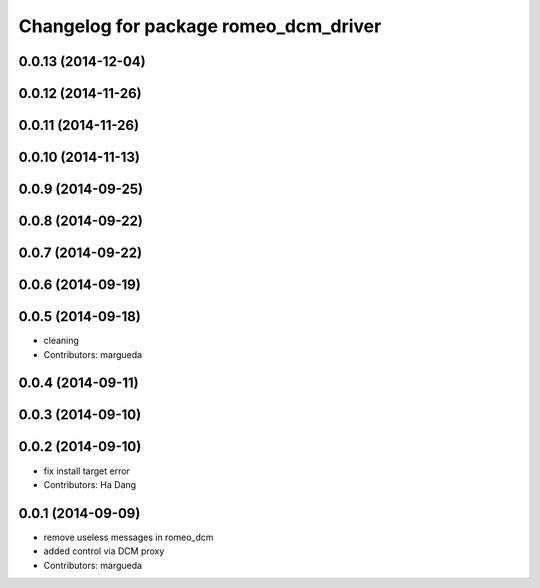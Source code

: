 ^^^^^^^^^^^^^^^^^^^^^^^^^^^^^^^^^^^^^^
Changelog for package romeo_dcm_driver
^^^^^^^^^^^^^^^^^^^^^^^^^^^^^^^^^^^^^^

0.0.13 (2014-12-04)
-------------------

0.0.12 (2014-11-26)
-------------------

0.0.11 (2014-11-26)
-------------------

0.0.10 (2014-11-13)
-------------------

0.0.9 (2014-09-25)
------------------

0.0.8 (2014-09-22)
------------------

0.0.7 (2014-09-22)
------------------

0.0.6 (2014-09-19)
------------------

0.0.5 (2014-09-18)
------------------
* cleaning
* Contributors: margueda

0.0.4 (2014-09-11)
------------------

0.0.3 (2014-09-10)
------------------

0.0.2 (2014-09-10)
------------------
* fix install target error
* Contributors: Ha Dang

0.0.1 (2014-09-09)
------------------
* remove useless messages in romeo_dcm
* added control via DCM proxy
* Contributors: margueda
